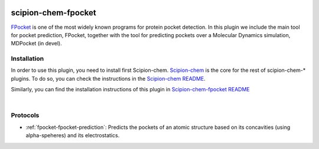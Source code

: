 
.. _docs-chem-fpocket:

.. figure:: ../../../_static/images/plugins/fpocket/fpocket_logo.png
   :alt: fpocket logo


###############################################################
scipion-chem-fpocket
###############################################################
`FPocket <https://github.com/Discngine/fpocket>`_ is one of the most widely known programs for protein pocket detection.
In this plugin we include the main tool for pocket prediction, FPocket, together with the tool for predicting pockets
over a Molecular Dynamics simulation, MDPocket (in devel).


==========================================
Installation
==========================================
In order to use this plugin, you need to install first Scipion-chem.
`Scipion-chem <https://github.com/scipion-chem/docs>`_
is the core for the rest of scipion-chem-\* plugins. To do so, you can check the instructions in the
`Scipion-chem README <https://github.com/scipion-chem/scipion-chem/blob/master/README.rst>`_.

Similarly, you can find the installation instructions of this plugin in
`Scipion-chem-fpocket README <https://github.com/scipion-chem/scipion-chem-fpocket/blob/master/README.rst>`_

|


==========================================
Protocols
==========================================

- :ref:`fpocket-fpocket-prediction`: Predicts the pockets of an atomic structure based on its concavities (using alpha-speheres) and its electrostatics.



